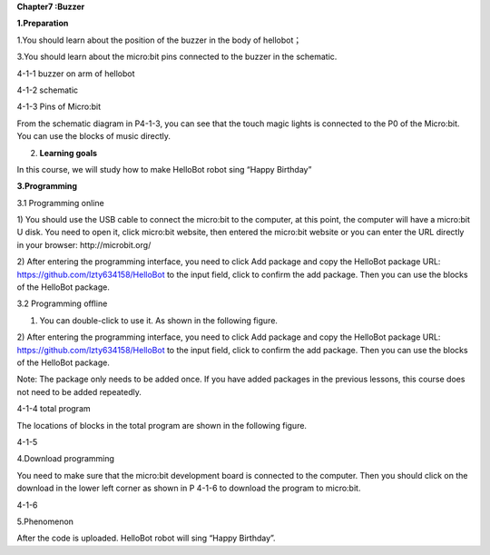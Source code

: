 **Chapter7 :Buzzer**

\ **1.Preparation**

1.You should learn about the position of the buzzer in the body of
hellobot；

3.You should learn about the micro:bit pins connected to the buzzer in
the schematic.

|image0|

4-1-1 buzzer on arm of hellobot

|image1|

4-1-2 schematic

|image2|

4-1-3 Pins of Micro:bit

From the schematic diagram in P4-1-3, you can see that the touch magic
lights is connected to the P0 of the Micro:bit. You can use the blocks
of music directly.

2. **Learning goals**

In this course, we will study how to make HelloBot robot sing “Happy
Birthday”

**3.Programming**

3.1 Programming online

1) You should use the USB cable to connect the micro:bit to the
computer, at this point, the computer will have a micro:bit U disk. You
need to open it, click micro:bit website, then entered the micro:bit
website or you can enter the URL directly in your browser:
http://microbit.org/

2) After entering the programming interface, you need to click Add
package and copy the HelloBot package URL:
https://github.com/lzty634158/HelloBot to the input field, click to
confirm the add package. Then you can use the blocks of the HelloBot
package.

3.2 Programming offline

1) You can double-click to use it. As shown in the following figure.

|image3|

2) After entering the programming interface, you need to click Add
package and copy the HelloBot package URL:
https://github.com/lzty634158/HelloBot to the input field, click to
confirm the add package. Then you can use the blocks of the HelloBot
package.

Note: The package only needs to be added once. If you have added
packages in the previous lessons, this course does not need to be added
repeatedly.

|image4|

4-1-4 total program

The locations of blocks in the total program are shown in the following
figure.

|image5|

4-1-5

4.Download programming

You need to make sure that the micro:bit development board is connected
to the computer. Then you should click on the download in the lower left
corner as shown in P 4-1-6 to download the program to micro:bit.

|image6|

4-1-6

5.Phenomenon

After the code is uploaded. HelloBot robot will sing “Happy Birthday”.

.. |image0| image:: ./chapter7/media/image1.png
   :width: 3.24236in
   :height: 3.45486in
.. |image1| image:: ./chapter7/media/image2.png
   :width: 3.66597in
   :height: 3.71806in
.. |image2| image:: ./chapter7/media/image3.png
   :width: 5.76250in
   :height: 5.20208in
.. |image3| image:: ./chapter7/media/image4.png
   :width: 0.93472in
   :height: 0.79514in
.. |image4| image:: ./chapter7/media/image5.png
   :width: 5.15694in
   :height: 1.67361in
.. |image5| image:: ./chapter7/media/image6.png
   :width: 5.76806in
   :height: 1.77569in
.. |image6| image:: ./chapter7/media/image7.png
   :width: 5.75903in
   :height: 4.28056in
